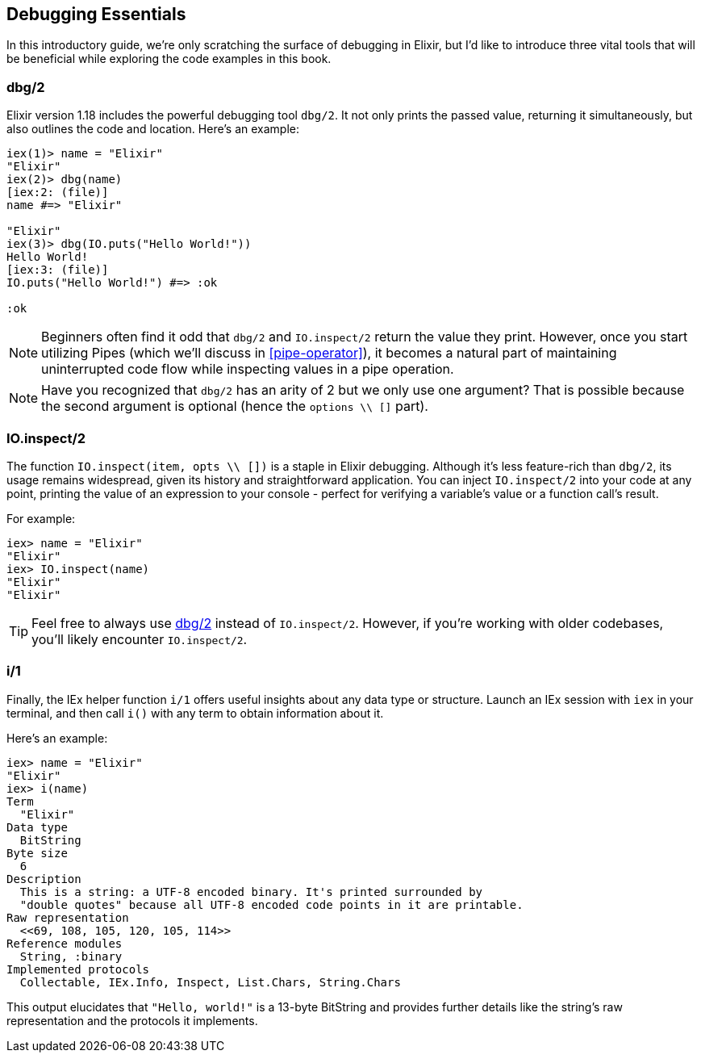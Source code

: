 [[debugging-essentials]]
## Debugging Essentials

In this introductory guide, we're only scratching the surface of debugging in
Elixir, but I'd like to introduce three vital tools that will be beneficial while
exploring the code examples in this book.

[[dbg-2]]
### dbg/2
indexterm:["dbg/2"]

Elixir version 1.18 includes the powerful debugging tool `dbg/2`. It not only prints the passed value, returning
it simultaneously, but also outlines the code and location. Here's an example:

```elixir
iex(1)> name = "Elixir"
"Elixir"
iex(2)> dbg(name)
[iex:2: (file)]
name #=> "Elixir"

"Elixir"
iex(3)> dbg(IO.puts("Hello World!"))
Hello World!
[iex:3: (file)]
IO.puts("Hello World!") #=> :ok

:ok
```

NOTE: Beginners often find it odd that `dbg/2` and `IO.inspect/2` return the
value they print. However, once you start utilizing Pipes (which we'll discuss in <<pipe-operator>>), it becomes a natural part of maintaining uninterrupted code flow
while inspecting values in a pipe operation.

NOTE: Have you recognized that `dbg/2` has an arity of 2 but we only use one
argument? That is possible because the second argument is optional (hence the
`options \\ []` part).

### IO.inspect/2
indexterm:["IO.inspect/2"]

The function `IO.inspect(item, opts \\ [])` is a staple in Elixir debugging.
Although it's less feature-rich than `dbg/2`, its usage remains widespread,
given its history and straightforward application. You can inject `IO.inspect/2`
into your code at any point, printing the value of an expression to your console
- perfect for verifying a variable's value or a function call's result.

For example:

```elixir
iex> name = "Elixir"
"Elixir"
iex> IO.inspect(name)
"Elixir"
"Elixir"
```

TIP: Feel free to always use <<dbg-2>> instead of `IO.inspect/2`. 
However, if you're working with older codebases, you'll likely
encounter `IO.inspect/2`.

### i/1
indexterm:["i/1"]

Finally, the IEx helper function `i/1` offers useful insights about any data
type or structure. Launch an IEx session with `iex` in your terminal, and then
call `i()` with any term to obtain information about it.

Here's an example:

```elixir
iex> name = "Elixir"
"Elixir"
iex> i(name)
Term
  "Elixir"
Data type
  BitString
Byte size
  6
Description
  This is a string: a UTF-8 encoded binary. It's printed surrounded by
  "double quotes" because all UTF-8 encoded code points in it are printable.
Raw representation
  <<69, 108, 105, 120, 105, 114>>
Reference modules
  String, :binary
Implemented protocols
  Collectable, IEx.Info, Inspect, List.Chars, String.Chars
```

This output elucidates that `"Hello, world!"` is a 13-byte BitString and
provides further details like the string's raw representation and the protocols
it implements.

